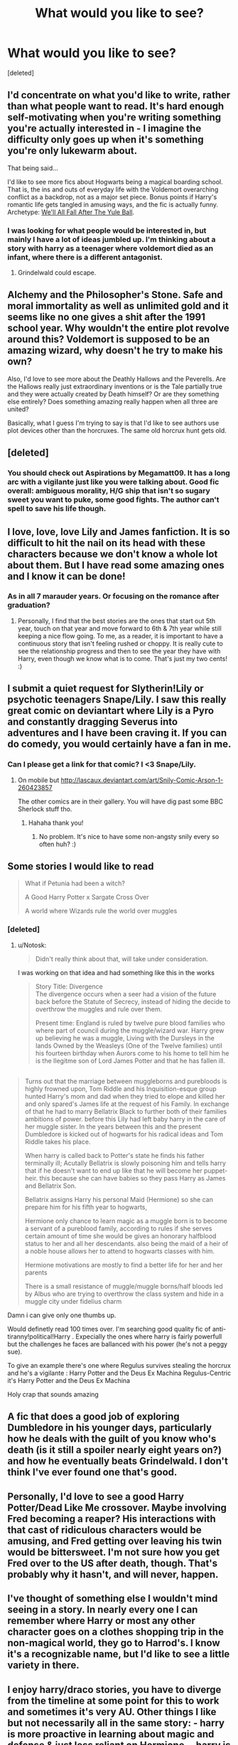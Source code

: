 #+TITLE: What would you like to see?

* What would you like to see?
:PROPERTIES:
:Score: 7
:DateUnix: 1424741174.0
:DateShort: 2015-Feb-24
:FlairText: Request
:END:
[deleted]


** I'd concentrate on what you'd like to write, rather than what people want to read. It's hard enough self-motivating when you're writing something you're actually interested in - I imagine the difficulty only goes up when it's something you're only lukewarm about.

That being said...

I'd like to see more fics about Hogwarts being a magical boarding school. That is, the ins and outs of everyday life with the Voldemort overarching conflict as a backdrop, not as a major set piece. Bonus points if Harry's romantic life gets tangled in amusing ways, and the fic is actually funny. Archetype: [[https://www.fanfiction.net/s/6896279/7/We-ll-All-Fall-After-The-Yule-Ball][We'll All Fall After The Yule Ball]].
:PROPERTIES:
:Author: Lane_Anasazi
:Score: 3
:DateUnix: 1424748826.0
:DateShort: 2015-Feb-24
:END:

*** I was looking for what people would be interested in, but mainly I have a lot of ideas jumbled up. I'm thinking about a story with harry as a teenager where voldemort died as an infant, where there is a different antagonist.
:PROPERTIES:
:Score: 1
:DateUnix: 1424748997.0
:DateShort: 2015-Feb-24
:END:

**** Grindelwald could escape.
:PROPERTIES:
:Author: Pornaldo
:Score: 2
:DateUnix: 1424762565.0
:DateShort: 2015-Feb-24
:END:


** Alchemy and the Philosopher's Stone. Safe and moral immortality as well as unlimited gold and it seems like no one gives a shit after the 1991 school year. Why wouldn't the entire plot revolve around this? Voldemort is supposed to be an amazing wizard, why doesn't he try to make his own?

Also, I'd love to see more about the Deathly Hallows and the Peverells. Are the Hallows really just extraordinary inventions or is the Tale partially true and they were actually created by Death himself? Or are they something else entirely? Does something amazing really happen when all three are united?

Basically, what I guess I'm trying to say is that I'd like to see authors use plot devices other than the horcruxes. The same old horcrux hunt gets old.
:PROPERTIES:
:Author: DrunkenPumpkin
:Score: 3
:DateUnix: 1424815675.0
:DateShort: 2015-Feb-25
:END:


** [deleted]
:PROPERTIES:
:Score: 4
:DateUnix: 1424749596.0
:DateShort: 2015-Feb-24
:END:

*** You should check out Aspirations by Megamatt09. It has a long arc with a vigilante just like you were talking about. Good fic overall: ambiguous morality, H/G ship that isn't so sugary sweet you want to puke, some good fights. The author can't spell to save his life though.
:PROPERTIES:
:Author: I_am_a_Horcrux_AMA
:Score: 3
:DateUnix: 1424752821.0
:DateShort: 2015-Feb-24
:END:


** I love, love, love Lily and James fanfiction. It is so difficult to hit the nail on its head with these characters because we don't know a whole lot about them. But I have read some amazing ones and I know it can be done!
:PROPERTIES:
:Author: imjenny123
:Score: 2
:DateUnix: 1424743152.0
:DateShort: 2015-Feb-24
:END:

*** As in all 7 marauder years. Or focusing on the romance after graduation?
:PROPERTIES:
:Score: 1
:DateUnix: 1424746179.0
:DateShort: 2015-Feb-24
:END:

**** Personally, I find that the best stories are the ones that start out 5th year, touch on that year and move forward to 6th & 7th year while still keeping a nice flow going. To me, as a reader, it is important to have a continuous story that isn't feeling rushed or choppy. It is really cute to see the relationship progress and then to see the year they have with Harry, even though we know what is to come. That's just my two cents! :)
:PROPERTIES:
:Author: imjenny123
:Score: 1
:DateUnix: 1424814053.0
:DateShort: 2015-Feb-25
:END:


** I submit a quiet request for Slytherin!Lily or psychotic teenagers Snape/Lily. I saw this really great comic on deviantart where Lily is a Pyro and constantly dragging Severus into adventures and I have been craving it. If you can do comedy, you would certainly have a fan in me.
:PROPERTIES:
:Author: tootiredtobother
:Score: 2
:DateUnix: 1424783000.0
:DateShort: 2015-Feb-24
:END:

*** Can I please get a link for that comic? I <3 Snape/Lily.
:PROPERTIES:
:Author: orangedarkchocolate
:Score: 1
:DateUnix: 1424788278.0
:DateShort: 2015-Feb-24
:END:

**** On mobile but [[http://lascaux.deviantart.com/art/Snily-Comic-Arson-1-260423857]]

The other comics are in their gallery. You will have dig past some BBC Sherlock stuff tho.
:PROPERTIES:
:Author: tootiredtobother
:Score: 2
:DateUnix: 1424791948.0
:DateShort: 2015-Feb-24
:END:

***** Hahaha thank you!
:PROPERTIES:
:Author: orangedarkchocolate
:Score: 1
:DateUnix: 1424797091.0
:DateShort: 2015-Feb-24
:END:

****** No problem. It's nice to have some non-angsty snily every so often huh? :)
:PROPERTIES:
:Author: tootiredtobother
:Score: 2
:DateUnix: 1424807473.0
:DateShort: 2015-Feb-24
:END:


** Some stories I would like to read

#+begin_quote
  What if Petunia had been a witch?

  A Good Harry Potter x Sargate Cross Over

  A world where Wizards rule the world over muggles
#+end_quote
:PROPERTIES:
:Author: Notosk
:Score: 1
:DateUnix: 1424764177.0
:DateShort: 2015-Feb-24
:END:

*** [deleted]
:PROPERTIES:
:Score: 1
:DateUnix: 1424764372.0
:DateShort: 2015-Feb-24
:END:

**** u/Notosk:
#+begin_quote
  Didn't really think about that, will take under consideration.
#+end_quote

I was working on that idea and had something like this in the works

#+begin_quote
  Story Title: Divergence\\
  The divergence occurs when a seer had a vision of the future back before the Statute of Secrecy, instead of hiding the decide to overthrow the muggles and rule over them.

  Present time: England is ruled by twelve pure blood families who where part of council during the muggle/wizard war. Harry grew up believing he was a muggle, Living with the Dursleys in the lands Owned by the Weasleys (One of the Twelve families) until his fourteen birthday when Aurors come to his home to tell him he is the Ilegitme son of Lord James Potter and that he has fallen ill.
#+end_quote

** 
   :PROPERTIES:
   :CUSTOM_ID: section
   :END:

#+begin_quote
  Turns out that the marriage between muggleborns and purebloods is highly frowned upon, Tom Riddle and his Inquisition-esque group hunted Harry's mom and dad when they tried to elope and killed her and only spared's James life at the request of his Family. In exchange of that he had to marry Bellatrix Black to further both of their families ambitions of power. before this Lily had left baby harry in the care of her muggle sister. In the years between this and the present Dumbledore is kicked out of hogwarts for his radical ideas and Tom Riddle takes his place.

  When harry is called back to Potter's state he finds his father terminally ill; Acutally Bellatrix is slowly poisoning him and tells harry that if he doesn't want to end up like that he will become her puppet-heir. this because she can have babies so they pass Harry as James and Bellatrix Son.

  Bellatrix assigns Harry his personal Maid (Hermione) so she can prepare him for his fifth year to hogwarts,

  Hermione only chance to learn magic as a muggle born is to become a servant of a pureblood family, according to rules if she serves certain amount of time she would be gives an honorary halfblood status to her and all her descendants. also being the maid of a heir of a noble house allows her to attend to hogwarts classes with him.

  Hermione motivations are mostly to find a better life for her and her parents

  There is a small resistance of muggle/muggle borns/half bloods led by Albus who are trying to overthrow the class system and hide in a muggle city under fidelius charm
#+end_quote
:PROPERTIES:
:Author: Notosk
:Score: 3
:DateUnix: 1424766139.0
:DateShort: 2015-Feb-24
:END:

***** Damn i can give only one thumbs up.

Would definetly read 100 times over. I'm searching good quality fic of anti-tiranny!political!Harry . Expecially the ones where harry is fairly powerfull but the challenges he faces are ballanced with his power (he's not a peggy sue).

To give an example there's one where Regulus survives stealing the horcrux and he's a vigilante : Harry Potter and the Deus Ex Machina Regulus-Centric it's Harry Potter and the Deus Ex Machina
:PROPERTIES:
:Author: Zeikos
:Score: 3
:DateUnix: 1424803203.0
:DateShort: 2015-Feb-24
:END:


***** Holy crap that sounds amazing
:PROPERTIES:
:Author: flame7926
:Score: 2
:DateUnix: 1424807341.0
:DateShort: 2015-Feb-24
:END:


** A fic that does a good job of exploring Dumbledore in his younger days, particularly how he deals with the guilt of you know who's death (is it still a spoiler nearly eight years on?) and how he eventually beats Grindelwald. I don't think I've ever found one that's good.
:PROPERTIES:
:Author: imperator_aurelius
:Score: 1
:DateUnix: 1424776358.0
:DateShort: 2015-Feb-24
:END:


** Personally, I'd love to see a good Harry Potter/Dead Like Me crossover. Maybe involving Fred becoming a reaper? His interactions with that cast of ridiculous characters would be amusing, and Fred getting over leaving his twin would be bittersweet. I'm not sure how you get Fred over to the US after death, though. That's probably why it hasn't, and will never, happen.
:PROPERTIES:
:Author: fastfinge
:Score: 1
:DateUnix: 1424813715.0
:DateShort: 2015-Feb-25
:END:


** I've thought of something else I wouldn't mind seeing in a story. In nearly every one I can remember where Harry or most any other character goes on a clothes shopping trip in the non-magical world, they go to Harrod's. I know it's a recognizable name, but I'd like to see a little variety in there.
:PROPERTIES:
:Score: 1
:DateUnix: 1424838819.0
:DateShort: 2015-Feb-25
:END:


** I enjoy harry/draco stories, you have to diverge from the timeline at some point for this to work and sometimes it's very AU. Other things I like but not necessarily all in the same story: - harry is more proactive in learning about magic and defense & just less reliant on Hermione. - harry is less trusting or has more scares from his abusive upbringing. Kids raised in abusive homes don't come out all trusting and well adjusted. - harry more interested in learning magic, he finds out magic is real & that's awesome why wouldn't he be more interested.

Harry with Luna and or Neville. I thought the books were going to go harry/Luna and I still enjoy this pairing, though Luna is hard to do right. I also like Neville to be more involved. Friend, member of the trio, lover?!? I dunno but Neville seems underused.
:PROPERTIES:
:Author: Osassala
:Score: 1
:DateUnix: 1424843558.0
:DateShort: 2015-Feb-25
:END:


** i love stories told from different POV other than just the main principle character. like how much better would the series have been if Rowling wrote Ron and Hermione and even Neville POV chapters.
:PROPERTIES:
:Author: _Invalid_Username__
:Score: 1
:DateUnix: 1424924779.0
:DateShort: 2015-Feb-26
:END:

*** My first thought was 'like Game of Thrones, we'll no longer be secure in assuming that Harry will survive to the end.'

The more I think on it, the better this sounds.
:PROPERTIES:
:Author: wordhammer
:Score: 1
:DateUnix: 1424995383.0
:DateShort: 2015-Feb-27
:END:


** Self-insert as Umbridge where you have to fix things without her allies realizing the change in loyalty-ideology, i.e. Saving Sirius has to be to get egg on Dumbledore's face.

Also, Umbridge/Dobby hotness.
:PROPERTIES:
:Author: Fallstar
:Score: 1
:DateUnix: 1424944559.0
:DateShort: 2015-Feb-26
:END:
